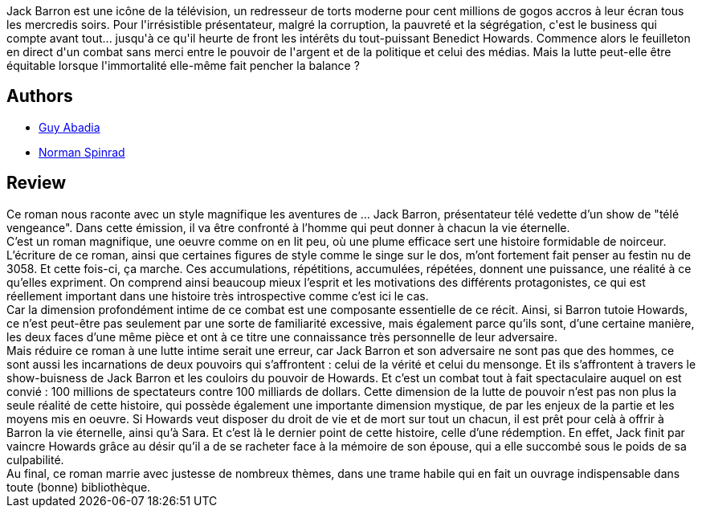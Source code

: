 :jbake-type: post
:jbake-status: published
:jbake-title: Jack Barron et l'éternité
:jbake-tags:  consomation, immortalité, rayon-imaginaire,_année_2003,_mois_janv.,_note_4,anticipation,read
:jbake-date: 2003-01-02
:jbake-depth: ../../
:jbake-uri: goodreads/books/9782290321133.adoc
:jbake-bigImage: https://i.gr-assets.com/images/S/compressed.photo.goodreads.com/books/1391449117l/3628917._SX98_.jpg
:jbake-smallImage: https://i.gr-assets.com/images/S/compressed.photo.goodreads.com/books/1391449117l/3628917._SY75_.jpg
:jbake-source: https://www.goodreads.com/book/show/3628917
:jbake-style: goodreads goodreads-book

++++
<div class="book-description">
Jack Barron est une icône de la télévision, un redresseur de torts moderne pour cent millions de gogos accros à leur écran tous les mercredis soirs. Pour l'irrésistible présentateur, malgré la corruption, la pauvreté et la ségrégation, c'est le business qui compte avant tout... jusqu'à ce qu'il heurte de front les intérêts du tout-puissant Benedict Howards. Commence alors le feuilleton en direct d'un combat sans merci entre le pouvoir de l'argent et de la politique et celui des médias. Mais la lutte peut-elle être équitable lorsque l'immortalité elle-même fait pencher la balance ?
</div>
++++


## Authors
* link:../authors/2709.html[Guy Abadia]
* link:../authors/35864.html[Norman Spinrad]



## Review

++++
Ce roman nous raconte avec un style magnifique les aventures de … Jack Barron, présentateur télé vedette d’un show de "télé vengeance". Dans cette émission, il va être confronté à l’homme qui peut donner à chacun la vie éternelle. <br/>C’est un roman magnifique, une oeuvre comme on en lit peu, où une plume efficace sert une histoire formidable de noirceur. L’écriture de ce roman, ainsi que certaines figures de style comme le singe sur le dos, m’ont fortement fait penser au festin nu de 3058. Et cette fois-ci, ça marche. Ces accumulations, répétitions, accumulées, répétées, donnent une puissance, une réalité à ce qu’elles expriment. On comprend ainsi beaucoup mieux l’esprit et les motivations des différents protagonistes, ce qui est réellement important dans une histoire très introspective comme c’est ici le cas. <br/>Car la dimension profondément intime de ce combat est une composante essentielle de ce récit. Ainsi, si Barron tutoie Howards, ce n’est peut-être pas seulement par une sorte de familiarité excessive, mais également parce qu’ils sont, d’une certaine manière, les deux faces d’une même pièce et ont à ce titre une connaissance très personnelle de leur adversaire. <br/>Mais réduire ce roman à une lutte intime serait une erreur, car Jack Barron et son adversaire ne sont pas que des hommes, ce sont aussi les incarnations de deux pouvoirs qui s’affrontent : celui de la vérité et celui du mensonge. Et ils s’affrontent à travers le show-buisness de Jack Barron et les couloirs du pouvoir de Howards. Et c’est un combat tout à fait spectaculaire auquel on est convié : 100 millions de spectateurs contre 100 milliards de dollars. Cette dimension de la lutte de pouvoir n’est pas non plus la seule réalité de cette histoire, qui possède également une importante dimension mystique, de par les enjeux de la partie et les moyens mis en oeuvre. Si Howards veut disposer du droit de vie et de mort sur tout un chacun, il est prêt pour celà à offrir à Barron la vie éternelle, ainsi qu’à Sara. Et c’est là le dernier point de cette histoire, celle d’une rédemption. En effet, Jack finit par vaincre Howards grâce au désir qu’il a de se racheter face à la mémoire de son épouse, qui a elle succombé sous le poids de sa culpabilité. <br/>Au final, ce roman marrie avec justesse de nombreux thèmes, dans une trame habile qui en fait un ouvrage indispensable dans toute (bonne) bibliothèque.
++++